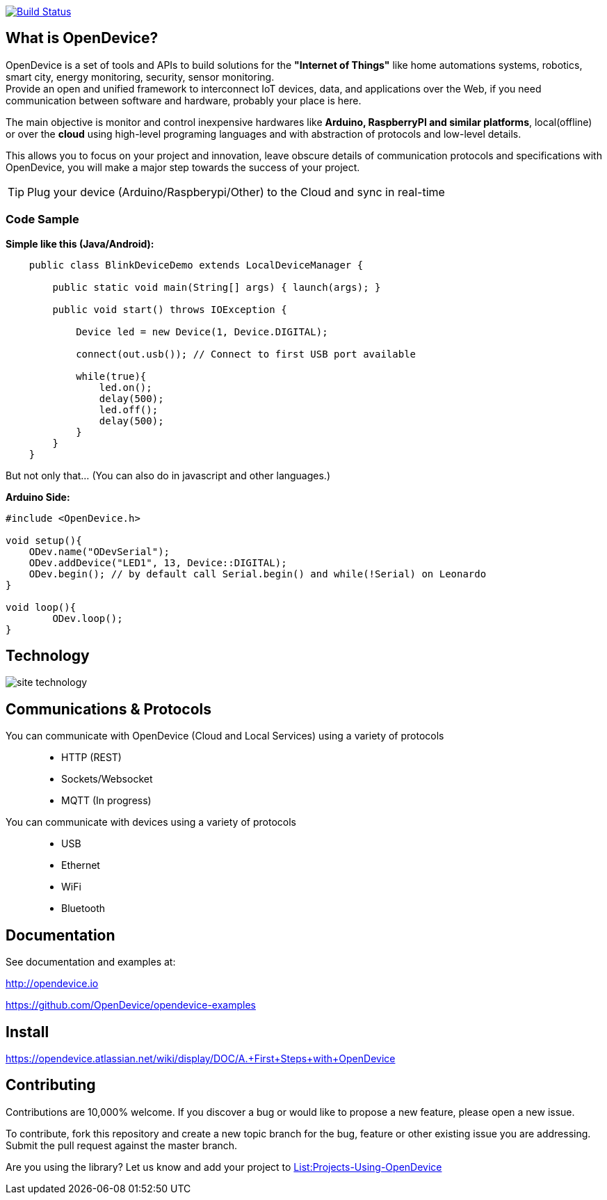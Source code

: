 image:https://travis-ci.org/OpenDevice/OpenDevice.svg?branch=master[Build Status, link="https://travis-ci.org/OpenDevice/OpenDevice"]

== What is OpenDevice?

OpenDevice is a set of tools and APIs to build solutions for the *"Internet of Things"* like home automations systems, robotics, smart city, energy monitoring, security, sensor monitoring. +
Provide an open and unified framework to interconnect IoT devices, data, and applications over the Web,
if you need communication between software and hardware, probably your place is here.

The main objective is monitor and control inexpensive hardwares like *Arduino, RaspberryPI and similar platforms*, local(offline) or over the *cloud* using high-level programing languages and with abstraction of protocols and low-level details.

This allows you to focus on your project and innovation, leave obscure details of communication protocols and specifications with OpenDevice, you will make a major step towards the success of your project.

TIP: Plug your device (Arduino/Raspberypi/Other) to the Cloud and sync in real-time	

=== Code Sample

[source,java]
.*Simple like this (Java/Android):*
----
    public class BlinkDeviceDemo extends LocalDeviceManager {

        public static void main(String[] args) { launch(args); }

        public void start() throws IOException {

            Device led = new Device(1, Device.DIGITAL);

            connect(out.usb()); // Connect to first USB port available

            while(true){
                led.on();
                delay(500);
                led.off();
                delay(500);
            }
        }
    }
----

But not only that... (You can also do in javascript and other languages.)


[source,c++]
.*Arduino Side:*
----
#include <OpenDevice.h>

void setup(){
    ODev.name("ODevSerial");
    ODev.addDevice("LED1", 13, Device::DIGITAL);
    ODev.begin(); // by default call Serial.begin() and while(!Serial) on Leonardo
}

void loop(){
	ODev.loop();
}
----

== Technology

image:http://opendevice.criativasoft.com.br/images/site-technology.png[]

== Communications & Protocols

You can communicate with OpenDevice (Cloud and Local Services) using a variety of protocols::
 * HTTP (REST)
 * Sockets/Websocket
 * MQTT (In progress)


You can communicate with devices using a variety of protocols::
 * USB
 * Ethernet
 * WiFi
 * Bluetooth


== Documentation

See documentation and examples at:

http://opendevice.io

https://github.com/OpenDevice/opendevice-examples

== Install

https://opendevice.atlassian.net/wiki/display/DOC/A.+First+Steps+with+OpenDevice

== Contributing

Contributions are 10,000% welcome. If you discover a bug or would like to propose a new feature, please open a new issue.

To contribute, fork this repository and create a new topic branch for the bug, feature or other existing issue you are addressing. Submit the pull request against the master branch.

Are you using the library? Let us know and add your project to https://github.com/OpenDevice/OpenDevice/wiki/Projects-Using-OpenDevice[List:Projects-Using-OpenDevice]

